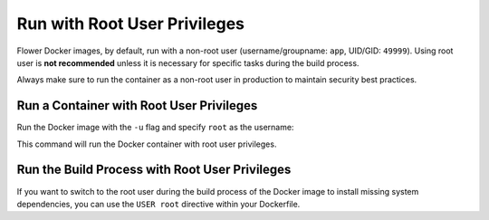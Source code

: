 Run with Root User Privileges
=============================

Flower Docker images, by default, run with a non-root user (username/groupname: ``app``,
UID/GID: ``49999``). Using root user is **not recommended** unless it is necessary for specific
tasks during the build process.

Always make sure to run the container as a non-root user in production to maintain security
best practices.

Run a Container with Root User Privileges
-----------------------------------------

Run the Docker image with the ``-u`` flag and specify ``root`` as the username:

.. code-block:: bash
   :substitutions:

   $ docker run --rm -u root flwr/superlink:|latest_version_docker|

This command will run the Docker container with root user privileges.

Run the Build Process with Root User Privileges
-----------------------------------------------

If you want to switch to the root user during the build process of the Docker image to install
missing system dependencies, you can use the ``USER root`` directive within your Dockerfile.

.. code-block:: dockerfile
   :caption: SuperNode Dockerfile
   :substitutions:

   FROM flwr/supernode:|latest_version_docker|

   # Switch to root user
   USER root

   # Install missing dependencies (requires root access)
   RUN apt-get update && apt-get install -y <required-package-name>

   # Switch back to non-root user app
   USER app

   # Continue with your Docker image build process
   # ...
